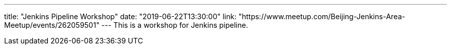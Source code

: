 ---
title: "Jenkins Pipeline Workshop"
date: "2019-06-22T13:30:00"
link: "https://www.meetup.com/Beijing-Jenkins-Area-Meetup/events/262059501"
---
This is a workshop for Jenkins pipeline.
